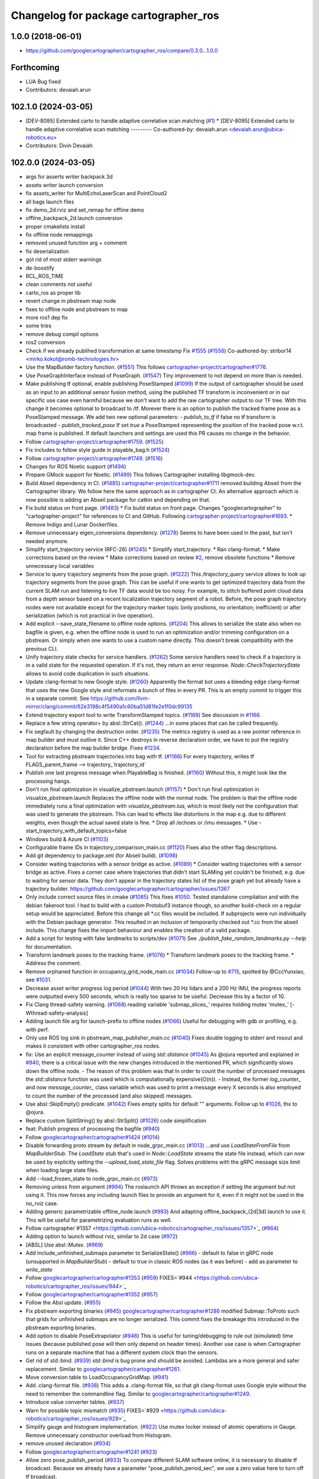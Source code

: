 ^^^^^^^^^^^^^^^^^^^^^^^^^^^^^^^^^^^^^^
Changelog for package cartographer_ros
^^^^^^^^^^^^^^^^^^^^^^^^^^^^^^^^^^^^^^

1.0.0 (2018-06-01)
----------------------
* https://github.com/googlecartographer/cartographer_ros/compare/0.3.0...1.0.0

Forthcoming
-----------
* LUA Bug fixed
* Contributors: devaiah.arun

102.1.0 (2024-03-05)
--------------------
* [DEV-8095] Extended carto to handle adaptive correlative scan matching (`#1 <https://github.com/ubica-robotics/cartographer_ros/issues/1>`_)
  * [DEV-8095] Extended carto to handle adaptive correlative scan matching
  ---------
  Co-authored-by: devaiah.arun <devaiah.arun@ubica-robotics.eu>
* Contributors: Divin Devaiah

102.0.0 (2024-03-05)
--------------------
* args for asserts writer backpack 3d
* assets writer launch conversion
* fix assets_writer for MultiEchoLaserScan and PointCloud2
* all bags launch files
* fix demo_2d.rviz and set_remap for offline demo
* offline_backpack_2d.launch conversion
* proper cmakelists install
* fix offline node remappings
* removed unused function arg + comment
* fix deserialization
* got rid of most stderr warnings
* de-boostify
* RCL_ROS_TIME
* clean comments not useful
* carto_ros as proper lib
* revert change in pbstream map node
* fixes to offline node and pbstream to map
* more ros1 dep fix
* some tries
* remove debug compil options
* ros2 conversion
* Check if we already publihed transformation at same timestamp Fix `#1555 <https://github.com/ubica-robotics/cartographer_ros/issues/1555>`_ (`#1556 <https://github.com/ubica-robotics/cartographer_ros/issues/1556>`_)
  Co-authored-by: stribor14 <mirko.kokot@romb-technologies.hr>
* Use the MapBuilder factory function. (`#1551 <https://github.com/ubica-robotics/cartographer_ros/issues/1551>`_)
  This follows `cartographer-project/cartographer#1776 <https://github.com/cartographer-project/cartographer/issues/1776>`_.
* Use PoseGraphInterface instead of PoseGraph. (`#1547 <https://github.com/ubica-robotics/cartographer_ros/issues/1547>`_)
  Tiny improvement to not depend on more than is needed.
* Make publishing tf optional, enable publishing PoseStamped (`#1099 <https://github.com/ubica-robotics/cartographer_ros/issues/1099>`_)
  If the output of cartographer should be used as an input to an additional sensor fusion method,
  using the published TF transform is inconvenient or in our specific use case even harmful
  because we don't want to add the raw cartographer output to our TF tree.
  With this change it becomes optional to broadcast to /tf.
  Morever there is an option to publish the tracked frame pose as a PoseStamped message.
  We add two new optional parameters:
  - `publish_to_tf` if false no tf transform is broadcasted
  -  `publish_tracked_pose` If set `true` a PoseStamped representing the position of the
  tracked pose w.r.t. map frame is published.
  If default launchers and settings are used this PR causes no change in the behavior.
* Follow `cartographer-project/cartographer#1759 <https://github.com/cartographer-project/cartographer/issues/1759>`_. (`#1525 <https://github.com/ubica-robotics/cartographer_ros/issues/1525>`_)
* Fix includes to follow style guide in playable_bag.h (`#1524 <https://github.com/ubica-robotics/cartographer_ros/issues/1524>`_)
* Follow `cartographer-project/cartographer#1749 <https://github.com/cartographer-project/cartographer/issues/1749>`_. (`#1516 <https://github.com/ubica-robotics/cartographer_ros/issues/1516>`_)
* Changes for ROS Noetic support (`#1494 <https://github.com/ubica-robotics/cartographer_ros/issues/1494>`_)
* Prepare GMock support for Noetic. (`#1499 <https://github.com/ubica-robotics/cartographer_ros/issues/1499>`_)
  This follows Cartographer installing libgmock-dev.
* Build Abseil dependency in CI. (`#1485 <https://github.com/ubica-robotics/cartographer_ros/issues/1485>`_)
  `cartographer-project/cartographer#1711 <https://github.com/cartographer-project/cartographer/issues/1711>`_ removed
  building Abseil from the Cartographer library.
  We follow here the same approach as in
  cartographer CI.
  An alternative approach which is now possible is
  adding an Abseil package for catkin and depending
  on that.
* Fix build status on front page. (`#1483 <https://github.com/ubica-robotics/cartographer_ros/issues/1483>`_)
  * Fix build status on front page.
  Changes "googlecartographer" to "cartographer-project"
  for references to CI and GitHub.
  Following `cartographer-project/cartographer#1693 <https://github.com/cartographer-project/cartographer/issues/1693>`_.
  * Remove Indigo and Lunar Dockerfiles.
* Remove unnecessary eigen_conversions dependency. (`#1278 <https://github.com/ubica-robotics/cartographer_ros/issues/1278>`_)
  Seems to have been used in the past, but isn't needed anymore.
* Simplify start_trajectory service (RFC-28) (`#1245 <https://github.com/ubica-robotics/cartographer_ros/issues/1245>`_)
  * Simplify start_trajectory.
  * Ran clang-format.
  * Make corrections based on the review
  * Make corrections based on review `#2 <https://github.com/ubica-robotics/cartographer_ros/issues/2>`_, remove obsolete functions
  * Remove unnecessary local variables
* Service to query trajectory segments from the pose graph. (`#1222 <https://github.com/ubica-robotics/cartographer_ros/issues/1222>`_)
  This `/trajectory_query` service allows to look up trajectory segments
  from the pose graph.
  This can be useful if one wants to get optimized trajectory data from
  the current SLAM run and listening to live TF data would be too noisy.
  For example, to stitch buffered point cloud data from a depth sensor
  based on a recent localization trajectory segment of a robot.
  Before, the pose graph trajectory nodes were not available except for
  the trajectory marker topic (only positions, no orientation; inefficient)
  or after serialization (which is not practical in live operation).
* Add explicit --save_state_filename to offline node options. (`#1204 <https://github.com/ubica-robotics/cartographer_ros/issues/1204>`_)
  This allows to serialize the state also when no bagfile is given, e.g.
  when the offline node is used to run an optimization and/or trimming
  configuration on a pbstream. Or simply when one wants to use a custom
  name directly. This doesn't break compatibility with the previous CLI.
* Unify trajectory state checks for service handlers. (`#1262 <https://github.com/ubica-robotics/cartographer_ros/issues/1262>`_)
  Some service handlers need to check if a trajectory is in a valid
  state for the requested operation. If it's not, they return an error
  response.
  `Node::CheckTrajectoryState` allows to avoid code duplication in such
  situations.
* Update clang-format to new Google style. (`#1260 <https://github.com/ubica-robotics/cartographer_ros/issues/1260>`_)
  Apparently the format bot uses a bleeding edge clang-format that uses
  the new Google style and reformats a bunch of files in every PR. This is
  an empty commit to trigger this in a separate commit.
  See https://github.com/llvm-mirror/clang/commit/62e3198c4f5490a1c60ba51d81fe2e1f0dc99135
* Extend trajectory export tool to write TransformStamped topics. (`#1169 <https://github.com/ubica-robotics/cartographer_ros/issues/1169>`_)
  See discussion in `#1166 <https://github.com/ubica-robotics/cartographer_ros/issues/1166>`_.
* Replace a few string operator+ by absl::StrCat(). (`#1244 <https://github.com/ubica-robotics/cartographer_ros/issues/1244>`_)
  ...in some places that can be called frequently.
* Fix segfault by changing the destruction order. (`#1235 <https://github.com/ubica-robotics/cartographer_ros/issues/1235>`_)
  The metrics registry is used as a raw pointer reference in map builder
  and must outlive it.
  Since C++ destroys in reverse declaration order, we have to put the
  registry declaration before the map builder bridge.
  Fixes `#1234 <https://github.com/ubica-robotics/cartographer_ros/issues/1234>`_.
* Tool for extracting pbstream trajectories into bag with tf. (`#1166 <https://github.com/ubica-robotics/cartographer_ros/issues/1166>`_)
  For every trajectory, writes tf
  FLAGS_parent_frame --> trajectory\_`trajectory_id`
* Publish one last progress message when PlayableBag is finished. (`#1160 <https://github.com/ubica-robotics/cartographer_ros/issues/1160>`_)
  Without this, it might look like the processing hangs.
* Don't run final optimization in visualize_pbstream.launch (`#1157 <https://github.com/ubica-robotics/cartographer_ros/issues/1157>`_)
  * Don't run final optimization in visualize_pbstream.launch
  Replaces the offline node with the normal node.
  The problem is that the offline node immediately runs a final
  optimization with `visualize_pbstream.lua`, which is most likely not the
  configuration that was used to generate the pbstream. This can lead to
  effects like distortions in the map e.g. due to different weights, even
  though the actual saved state is fine.
  * Drop all /echoes or /imu messages.
  * Use -start_trajectory_with_default_topics=false
* Windows build & Azure CI (`#1103 <https://github.com/ubica-robotics/cartographer_ros/issues/1103>`_)
* Configurable frame IDs in trajectory_comparison_main.cc (`#1120 <https://github.com/ubica-robotics/cartographer_ros/issues/1120>`_)
  Fixes also the other flag descriptions.
* Add git dependency to package.xml (for Abseil build). (`#1098 <https://github.com/ubica-robotics/cartographer_ros/issues/1098>`_)
* Consider waiting trajectories with a sensor bridge as active. (`#1089 <https://github.com/ubica-robotics/cartographer_ros/issues/1089>`_)
  * Consider waiting trajectories with a sensor bridge as active.
  Fixes a corner case where trajectories that didn't start SLAMing yet
  couldn't be finished, e.g. due to waiting for sensor data. They don't
  appear in the trajectory states list of the pose graph yet but already
  have a trajectory builder.
  https://github.com/googlecartographer/cartographer/issues/1367
* Only include correct source files in cmake (`#1085 <https://github.com/ubica-robotics/cartographer_ros/issues/1085>`_)
  This fixes `#1050 <https://github.com/ubica-robotics/cartographer_ros/issues/1050>`_. Tested standalone compilation and with the debian fakeroot tool. I had to build with a custom Protobuf3 instance though, so another build-check on a regular setup would be appreciated.
  Before this change all *.cc files would be included. If subprojects
  were run individually with the Debian package generator. This resulted in an
  inclusion of temporarily checked out *.cc from the abseil include. This
  change fixes the import behaviour and enables the creation of a valid
  package.
* Add a script for testing with fake landmarks to scripts/dev (`#1071 <https://github.com/ubica-robotics/cartographer_ros/issues/1071>`_)
  See `./publish_fake_random_landmarks.py --help` for documentation.
* Transform landmark poses to the tracking frame. (`#1076 <https://github.com/ubica-robotics/cartographer_ros/issues/1076>`_)
  * Transform landmark poses to the tracking frame.
  * Address the comment.
* Remove orphaned function in occupancy_grid_node_main.cc (`#1034 <https://github.com/ubica-robotics/cartographer_ros/issues/1034>`_)
  Follow-up to `#715 <https://github.com/ubica-robotics/cartographer_ros/issues/715>`_, spotted by @CccYunxiao, see `#1031 <https://github.com/ubica-robotics/cartographer_ros/issues/1031>`_.
* Decrease asset writer progress log period (`#1044 <https://github.com/ubica-robotics/cartographer_ros/issues/1044>`_)
  With two 20 Hz lidars and a 200 Hz IMU, the progress reports were outputted every 500 seconds, which is really too sparse to be useful. Decrease this by a factor of 10.
* Fix Clang thread-safety warning. (`#1068 <https://github.com/ubica-robotics/cartographer_ros/issues/1068>`_)
  reading variable 'submap_slices\_' requires holding mutex 'mutex\_' [-Wthread-safety-analysis]
* Adding launch file arg for launch-prefix to offline nodes (`#1066 <https://github.com/ubica-robotics/cartographer_ros/issues/1066>`_)
  Useful for debugging with gdb or profiling, e.g. with perf.
* Only use ROS log sink in pbstream_map_publisher_main.cc (`#1040 <https://github.com/ubica-robotics/cartographer_ros/issues/1040>`_)
  Fixes double logging to stderr and rosout and makes it consistent with other
  cartographer_ros nodes.
* fix: Use an explicit message_counter instead of using `std::distance` (`#1045 <https://github.com/ubica-robotics/cartographer_ros/issues/1045>`_)
  As @ojura reported and explained in `#940 <https://github.com/ubica-robotics/cartographer_ros/issues/940>`_, there is a critical issue with the new changes introduced in the mentioned PR, which significantly slows down the offline node.
  - The reason of this problem was that In order to count the number of processed messages the `std::distance` function was used which is computationally expensive(O(n)).
  - Instead, the former `log_counter\_` and now `message_counter\_` class variable which was used to print a message every X seconds is also employed to count the number of the processed (and also skipped) messages.
* Use absl::SkipEmpty() predicate. (`#1042 <https://github.com/ubica-robotics/cartographer_ros/issues/1042>`_)
  Fixes empty splits for default "" arguments. Follow up to `#1026 <https://github.com/ubica-robotics/cartographer_ros/issues/1026>`_, thx to @ojura.
* Replace custom SplitString() by absl::StrSplit() (`#1026 <https://github.com/ubica-robotics/cartographer_ros/issues/1026>`_)
  code simplification
* feat: Publish progress of processing the bagfile (`#940 <https://github.com/ubica-robotics/cartographer_ros/issues/940>`_)
* Follow `googlecartographer/cartographer#1424 <https://github.com/googlecartographer/cartographer/issues/1424>`_ (`#1014 <https://github.com/ubica-robotics/cartographer_ros/issues/1014>`_)
* Disable forwarding proto stream by default in node_grpc_main.cc (`#1013 <https://github.com/ubica-robotics/cartographer_ros/issues/1013>`_)
  ...and use `LoadStateFromFile` from `MapBuilderStub`. The `LoadState` stub
  that's used in `Node::LoadState` streams the state file instead, which can now
  be used by explicitly setting the `--upload_load_state_file` flag.
  Solves problems with the gRPC message size limit when loading large state files.
* Add --load_frozen_state to node_grpc_main.cc (`#973 <https://github.com/ubica-robotics/cartographer_ros/issues/973>`_)
* Removing unless from argument (`#994 <https://github.com/ubica-robotics/cartographer_ros/issues/994>`_)
  The roslaunch API throws an exception if setting the argument but not using it.
  This now forces any including launch files to provide an argument for it, even if it might not be used in the `no_rviz` case.
* Adding generic parametrizable offline_node.launch (`#983 <https://github.com/ubica-robotics/cartographer_ros/issues/983>`_)
  And adapting offline_backpack\_(2d|3d).launch to use it.
  This will be useful for parametrizing evaluation runs as well.
* Follow cartographer`#1357 <https://github.com/ubica-robotics/cartographer_ros/issues/1357>`_ (`#964 <https://github.com/ubica-robotics/cartographer_ros/issues/964>`_)
* Adding option to launch without rviz, similar to 2d case (`#972 <https://github.com/ubica-robotics/cartographer_ros/issues/972>`_)
* [ABSL] Use absl::Mutex. (`#969 <https://github.com/ubica-robotics/cartographer_ros/issues/969>`_)
* Add include_unfinished_submaps parameter to SerializeState() (`#966 <https://github.com/ubica-robotics/cartographer_ros/issues/966>`_)
  - default to false in gRPC node (unsupported in `MapBuilderStub`)
  - default to true in classic ROS nodes (as it was before)
  - add as parameter to `write_state`
* Follow `googlecartographer/cartographer#1353 <https://github.com/googlecartographer/cartographer/issues/1353>`_ (`#959 <https://github.com/ubica-robotics/cartographer_ros/issues/959>`_)
  FIXES=`#944 <https://github.com/ubica-robotics/cartographer_ros/issues/944>`_
* Follow `googlecartographer/cartographer#1352 <https://github.com/googlecartographer/cartographer/issues/1352>`_ (`#957 <https://github.com/ubica-robotics/cartographer_ros/issues/957>`_)
* Follow the Absl update. (`#955 <https://github.com/ubica-robotics/cartographer_ros/issues/955>`_)
* Fix pbstream exporting binaries (`#945 <https://github.com/ubica-robotics/cartographer_ros/issues/945>`_)
  `googlecartographer/cartographer#1286 <https://github.com/googlecartographer/cartographer/issues/1286>`_ modified Submap::ToProto such that grids for unfinished submaps are no longer serialized. This commit fixes the breakage this introduced in the pbstream exporting binaries.
* Add option to disable PoseExtrapolator (`#946 <https://github.com/ubica-robotics/cartographer_ros/issues/946>`_)
  This is useful for tuning/debugging to rule out (simulated) time issues
  (because published pose will then only depend on header times).
  Another use case is when Cartographer runs on a separate machine
  that has a different system clock than the sensors.
* Get rid of std::bind. (`#939 <https://github.com/ubica-robotics/cartographer_ros/issues/939>`_)
  `std::bind` is bug prone and should be avoided.
  Lambdas are a more general and safer replacement.
  Similar to `googlecartographer/cartographer#1261 <https://github.com/googlecartographer/cartographer/issues/1261>`_.
* Move conversion table to LoadOccupancyGridMap. (`#941 <https://github.com/ubica-robotics/cartographer_ros/issues/941>`_)
* Add .clang-format file. (`#938 <https://github.com/ubica-robotics/cartographer_ros/issues/938>`_)
  This adds a .clang-format file, so that git clang-format uses
  Google style without the need to remember the commandline flag.
  Similar to `googlecartographer/cartographer#1249 <https://github.com/googlecartographer/cartographer/issues/1249>`_.
* Introduce value converter tables. (`#937 <https://github.com/ubica-robotics/cartographer_ros/issues/937>`_)
* Warn for possible topic mismatch (`#935 <https://github.com/ubica-robotics/cartographer_ros/issues/935>`_)
  FIXES=`#929 <https://github.com/ubica-robotics/cartographer_ros/issues/929>`_
* Simplify gauge and histogram implementation. (`#922 <https://github.com/ubica-robotics/cartographer_ros/issues/922>`_)
  Use mutex locker instead of atomic operations in Gauge.
  Remove unnecessary constructor overload from Histogram.
* remove unused declaration (`#934 <https://github.com/ubica-robotics/cartographer_ros/issues/934>`_)
* Follow `googlecartographer/cartographer#1241 <https://github.com/googlecartographer/cartographer/issues/1241>`_ (`#923 <https://github.com/ubica-robotics/cartographer_ros/issues/923>`_)
* Allow zero pose_publish_period (`#933 <https://github.com/ubica-robotics/cartographer_ros/issues/933>`_)
  To compare different SLAM software online, it is necessary to
  disable tf broadcast.
  Because we already have a parameter "pose_publish_period_sec",
  we use a zero value here to turn off tf broadcast.
* Use 'landmarks' instead of 'landmark'. (`#931 <https://github.com/ubica-robotics/cartographer_ros/issues/931>`_)
* Fix bug in FinishTrajectory logic (`#926 <https://github.com/ubica-robotics/cartographer_ros/issues/926>`_)
  This PR adds additional bookkeeping for trajectories that we scheduled for
  finishing.
  In Node::RunFinalOptimization(...), we were calling FinishTrajectory for
  every active trajectory (state == ACTIVE). Since the state only gets updated
  once the corresponding worker for the FinishTrajectory task is
  scheduled, we were potentially calling FinishTrajectory twice for a
  single trajectory id.
  Reproducible on master e.g. with
  ```
  roslaunch cartographer_ros offline_backpack_2d.launch bag_filenames:=b2-2016-02-02-14-01-56.bag no_rviz:=true
  ```
* Update msg_conversion.cc (`#925 <https://github.com/ubica-robotics/cartographer_ros/issues/925>`_)
* Register internal metrics and provide a public interface. (`#917 <https://github.com/ubica-robotics/cartographer_ros/issues/917>`_)
  [RFC 24](https://github.com/googlecartographer/rfcs/blob/master/text/0024-monitoring-ros.md)
  Public API:
  - adds `cartographer_ros::metrics::FamilyFactory`
  - compatible with `::cartographer::metrics::RegisterAllMetrics`
  Public RPC interface:
  - adds the ROS service `/read_metrics`
  - response contains the latest values of all available metric families
* Use new pure localization trimmer options. (`#918 <https://github.com/ubica-robotics/cartographer_ros/issues/918>`_)
* Add internal metric families. (`#914 <https://github.com/ubica-robotics/cartographer_ros/issues/914>`_)
  - minimal counter, gauge and histogram implementations
  - metric family interfaces as defined in libcartographer
  - serializable to ROS messages
  RFC: https://github.com/googlecartographer/rfcs/pull/26
* Allow to ignore (un-)frozen submaps in the occupancy grid node. (`#899 <https://github.com/ubica-robotics/cartographer_ros/issues/899>`_)
* Discard proto data in pbstream_map_publisher via RAII. (`#912 <https://github.com/ubica-robotics/cartographer_ros/issues/912>`_)
  We don't need it after the occupancy grid is drawn.
  Reduces the memory consumption especially for large maps.
* Use PoseGraphInterface::TrajectoryState from libcartographer (`#910 <https://github.com/ubica-robotics/cartographer_ros/issues/910>`_)
  https://github.com/googlecartographer/rfcs/pull/35
  - makes use of the trajectory state in `map_builder` and `node`
  - adds a service to query the trajectory states
  - follow-up to https://github.com/googlecartographer/cartographer/pull/1214
  that takes the deleted state into account in the `/finish_trajectory` service
  (could crash otherwise)
* Improve internal naming of local SLAM data. (`#908 <https://github.com/ubica-robotics/cartographer_ros/issues/908>`_)
  Prevents confusion with TrajectoryState and GetTrajectoryStates()
  of the pose graph interface. The affected data is only local.
* Revert timers other than PublishTrajectoryStates back to being WallTimers. (`#898 <https://github.com/ubica-robotics/cartographer_ros/issues/898>`_)
* Ensure we validate what we CHECK(...) (`#897 <https://github.com/ubica-robotics/cartographer_ros/issues/897>`_)
  In cartographer we check for strict ordering, i.e. do not allow
  subsequent timestamps to be exactly equal. This fixes the rosbag validation tool
  to do the same.
* Use timing channel from PointCloud2, if available.  (`#896 <https://github.com/ubica-robotics/cartographer_ros/issues/896>`_)
* Fix memory leak in simulations by removing wall timers. (`#891 <https://github.com/ubica-robotics/cartographer_ros/issues/891>`_)
  Fixes the problem of ever-growing memory after `rosbag play --clock` finishes,
  as discussed in https://github.com/googlecartographer/cartographer/issues/1182
  The wall timers caused the timer callback that publishes TF data to be called
  even if no simulated `/clock` was published anymore.
  As the TF buffer cache time of the TF listener seems to be based on
  the ROS time instead of wall clock, it could grow out of bounds.
  Now, `ros::Timer` plays nicely with both normal (wall) and simulated time and
  no callbacks are executed if `/clock` stops in simulation.
* set required version of dependencies (`#892 <https://github.com/ubica-robotics/cartographer_ros/issues/892>`_)
* remove architecture specific definitions exported by PCL (`#893 <https://github.com/ubica-robotics/cartographer_ros/issues/893>`_)
  * remove architecture specific definitions exported by PCL
  This is an issue on PCL 1.8.X causing SIGILL, Illegal instruction crashes: https://github.com/ros-gbp/cartographer_ros-release/issues/10
  Should be fixed in future PCL version with https://github.com/PointCloudLibrary/pcl/pull/2100
* Release 1.0. (`#889 <https://github.com/ubica-robotics/cartographer_ros/issues/889>`_)
* Add maintainers and authors to package.xml (`#886 <https://github.com/ubica-robotics/cartographer_ros/issues/886>`_)
* Follow `googlecartographer/cartographer#1174 <https://github.com/googlecartographer/cartographer/issues/1174>`_ (`#883 <https://github.com/ubica-robotics/cartographer_ros/issues/883>`_)
  Update all users to the new serialization format [RFC 0021](https://github.com/googlecartographer/rfcs/blob/master/text/0021-serialization-format.md)
  See also corresponding change in cartographer: `googlecartographer/cartographer#1174 <https://github.com/googlecartographer/cartographer/issues/1174>`_
* Follow `googlecartographer/cartographer#1172 <https://github.com/googlecartographer/cartographer/issues/1172>`_ (`#881 <https://github.com/ubica-robotics/cartographer_ros/issues/881>`_)
* Sanitize node memory consumption with a smaller TF buffer size. (`#879 <https://github.com/ubica-robotics/cartographer_ros/issues/879>`_)
  Fixes an (almost) unbounded growth of the TF buffer.
  See the heap profile logs in the PR for more information.
* Follow `googlecartographer/cartographer#1164 <https://github.com/googlecartographer/cartographer/issues/1164>`_ (`#877 <https://github.com/ubica-robotics/cartographer_ros/issues/877>`_)
* Assets writer (ROS map) urdf typo fix (`#875 <https://github.com/ubica-robotics/cartographer_ros/issues/875>`_)
  The ROS map assets writer launch file can now find the default urdf file when no argument is provided.
* Fix the 'load_frozen_state' flag in visualize_pbstream.launch. (`#863 <https://github.com/ubica-robotics/cartographer_ros/issues/863>`_)
* Follow `googlecartographer/cartographer#1143 <https://github.com/googlecartographer/cartographer/issues/1143>`_ (`#859 <https://github.com/ubica-robotics/cartographer_ros/issues/859>`_)
* Adapt to new mapping proto location of cartographer (`#860 <https://github.com/ubica-robotics/cartographer_ros/issues/860>`_)
* Use immediately invoked lambda for tracking_to_local. (`#848 <https://github.com/ubica-robotics/cartographer_ros/issues/848>`_)
  Restores const-correctness that we dropped when introducing the
  `publish_frame_projected_to_2d` param without using a ternary operator.
* Add cartographer_dev_rosbag_publisher (`#854 <https://github.com/ubica-robotics/cartographer_ros/issues/854>`_)
  This adds a tool to publish a bag file without publishing a simulated clock, modifying header timestamps.
* Follow up on https://github.com/googlecartographer/cartographer/pull/1108 (`#838 <https://github.com/ubica-robotics/cartographer_ros/issues/838>`_)
* Add a launch and configuration file for writing a ROS map (`#577 <https://github.com/ubica-robotics/cartographer_ros/issues/577>`_) (`#721 <https://github.com/ubica-robotics/cartographer_ros/issues/721>`_)
  ( Trying again, accidentally deleted source branch for previous PR )
  Related issue: `#577 <https://github.com/ubica-robotics/cartographer_ros/issues/577>`_
  The min/max range default to the same as the backback_2d examples; same thing for the URDF file.
  However, the name of both the config file and the launch file are kept generic.
* Internal cleanup. (`#821 <https://github.com/ubica-robotics/cartographer_ros/issues/821>`_)
  Fix lint error.
* Registration of external points processors in AssetsWriter (`#830 <https://github.com/ubica-robotics/cartographer_ros/issues/830>`_)
  Added RegisterPointsProcessor method to AssetsWriter class. This allows to register new points processors to the pipeline builder.
  As the new points processors may write files to the disk, the CreateFileWriterFactory method is exposed.
* Extract assets writer class from static method (`#827 <https://github.com/ubica-robotics/cartographer_ros/issues/827>`_)
  Extracted class Assets_Writer from RunAssetsWriterPipeline.
  The idea is to increase the re-usability and flexibility of the assets_writer: In next PR, the assets_writer will allow registering external points_processers to the points processing pipeline. This requires having a class instead of a static method to allow for different states.
* Enable rendering of submaps without a grid (`#829 <https://github.com/ubica-robotics/cartographer_ros/issues/829>`_)
  - related to https://github.com/googlecartographer/cartographer_ros/issues/819
* Assets writer refactoring (`#814 <https://github.com/ubica-robotics/cartographer_ros/issues/814>`_)
  The assets writing method was split into several calls to sub-routines.
  RunAssetsWriterPipeline now calls sub-routines creating objects from files and then runs the pipeline using the created objects. This should increase readability of the method.
* Correct localization_3d.launch (`#824 <https://github.com/ubica-robotics/cartographer_ros/issues/824>`_)
  Also, be consistent with 2D and with documentation.
  ISSUE=https://github.com/googlecartographer/cartographer/issues/1056
* Internal cleanup. (`#818 <https://github.com/ubica-robotics/cartographer_ros/issues/818>`_)
  Move the self header file after system header.
* Take frozen state into account when finishing trajectories. (`#811 <https://github.com/ubica-robotics/cartographer_ros/issues/811>`_)
  Until now, the error response of an /finish_trajectory request for a
  frozen trajectory was 'Trajectory ... is not created yet.'.
  This is a lie. The new response is more accurate because the trajectory
  __is_\_ created, but it just can't be finished because it's frozen.
* Fix race-condition when attempting to fetch trimmed submaps. (`#812 <https://github.com/ubica-robotics/cartographer_ros/issues/812>`_)
  A simple solution for a slightly more complex scenario:
  - a pure localization trajectory `X` gets finished & trimmed in the main node
  - at the same time, the occupancy_grid_node handles an outdated SubmapList
  message in which a submap ID `id` of trajectory `X` is still present
  - the call to FetchSubmapTextures(`id`, ...) leads to a crash
  With this fix, the trimmed submap IDs are just ignored until the next
  iteration (in which the occupancy grid node removes the trimmed IDs).
* moved run method of assets writer main to separate files (`#807 <https://github.com/ubica-robotics/cartographer_ros/issues/807>`_)
  Moved the run method of the assets_writer_main to the separate assets_writer files.
  Will extract asset_writer class in the future to keep the main file small and allow re-usability and more flexibility of the asset_writer.
* Check service status code in start_trajectory_main.cc (`#808 <https://github.com/ubica-robotics/cartographer_ros/issues/808>`_)
  Small patch to distinguish between communication and
  runtime errors when calling the ROS service (as introduced by RFC 13).
* Check overlapping range data correctly (`#804 <https://github.com/ubica-robotics/cartographer_ros/issues/804>`_)
  FIXES=`#771 <https://github.com/ubica-robotics/cartographer_ros/issues/771>`_
* Fix sequential subdivisions (`#806 <https://github.com/ubica-robotics/cartographer_ros/issues/806>`_)
  FIXES=https://github.com/googlecartographer/cartographer/issues/1026
* Tool for comparing pure localization to offline optimization (`#803 <https://github.com/ubica-robotics/cartographer_ros/issues/803>`_)
  Adds a tool to measure the difference between a trajectory from a pbstream and one given by tf messages in a bag file, and a script to evaluate real-time pure localization poses compared to a globally optimized mapping poses.
* Show constraints in rviz (`#789 <https://github.com/ubica-robotics/cartographer_ros/issues/789>`_)
* Launch script to visualize pbstream in rviz (`#788 <https://github.com/ubica-robotics/cartographer_ros/issues/788>`_)
* Add constraint-dependent trajectory visualization. (`#756 <https://github.com/ubica-robotics/cartographer_ros/issues/756>`_)
* Avoid failed CHECK when running offline node with no bags. (`#777 <https://github.com/ubica-robotics/cartographer_ros/issues/777>`_)
  Bug introduced in `#680 <https://github.com/ubica-robotics/cartographer_ros/issues/680>`_.
* Ignore empty laser scan message. (`#767 <https://github.com/ubica-robotics/cartographer_ros/issues/767>`_)
  FIXES=`#766 <https://github.com/ubica-robotics/cartographer_ros/issues/766>`_
* Minor optimizations of cases with no subscribers (`#755 <https://github.com/ubica-robotics/cartographer_ros/issues/755>`_)
* Add time skip option for offline node (`#680 <https://github.com/ubica-robotics/cartographer_ros/issues/680>`_)
  Introduces a "skip" option which skips first _t\_ seconds.
* Follow https://github.com/googlecartographer/cartographer/pull/958. (`#754 <https://github.com/ubica-robotics/cartographer_ros/issues/754>`_)
* Follow https://github.com/googlecartographer/cartographer/pull/955. (`#751 <https://github.com/ubica-robotics/cartographer_ros/issues/751>`_)
* Pass ROS landmark topic to the cartographer. (`#746 <https://github.com/ubica-robotics/cartographer_ros/issues/746>`_)
  [Landmark RFC](https://github.com/googlecartographer/rfcs/blob/master/text/0011-landmarks.md)
* Follow PR [`#950 <https://github.com/ubica-robotics/cartographer_ros/issues/950>`_](https://github.com/googlecartographer/cartographer/pull/950). (`#750 <https://github.com/ubica-robotics/cartographer_ros/issues/750>`_)
  [Internal hdrs RFC](https://github.com/googlecartographer/rfcs/blob/master/text/0003-internal-headers.md)
* Fix pbstream_map_publisher (follow `#712 <https://github.com/ubica-robotics/cartographer_ros/issues/712>`_) (`#745 <https://github.com/ubica-robotics/cartographer_ros/issues/745>`_)
  Applies the proto deserialization changes that
  were introduced in PR `#712 <https://github.com/ubica-robotics/cartographer_ros/issues/712>`_.
* s/LoadMap/LoadState in node_grpc_main.cc (`#744 <https://github.com/ubica-robotics/cartographer_ros/issues/744>`_)
* Offline multi-trajectory: use topic names without 'bag_n\_' prefix by default (`#707 <https://github.com/ubica-robotics/cartographer_ros/issues/707>`_)
  This fixes offline_backpack\_*.launch for multiple bags.
* Use CreateOccupancyGridMsg() in occupancy_grid_node_main.cc (`#715 <https://github.com/ubica-robotics/cartographer_ros/issues/715>`_)
  Follow-up of PR `#711 <https://github.com/ubica-robotics/cartographer_ros/issues/711>`_.
* Unfrozen trajectories (`#710 <https://github.com/ubica-robotics/cartographer_ros/issues/710>`_)
  Unfrozen trajectories
* Fix the path to mapping\_*d includes. (`#736 <https://github.com/ubica-robotics/cartographer_ros/issues/736>`_)
  [Code structure RFC](https://github.com/googlecartographer/rfcs/blob/master/text/0016-code-structure.md)
* Validate tool checks per-point time stamps. (`#737 <https://github.com/ubica-robotics/cartographer_ros/issues/737>`_)
  Checks for per-point timing issues in a bag file.
  Feature is tracked in `#529 <https://github.com/ubica-robotics/cartographer_ros/issues/529>`_.
* Add option to publish a pure 2D pose. (`#683 <https://github.com/ubica-robotics/cartographer_ros/issues/683>`_)
  If the new `publish_frame_projected_to_2d` option is set to true,
  the published pose will be restricted to a pure 2D pose
  (no roll, pitch, or z-offset).
  This prevents potentially unwanted out-of-plane poses in 2D mode
  that can occur due to the pose extrapolation step (e.g. if the pose
  shall be published as a 'base-footprint'-like frame).
* Follow  `googlecartographer/cartographer#922 <https://github.com/googlecartographer/cartographer/issues/922>`_ (`#734 <https://github.com/ubica-robotics/cartographer_ros/issues/734>`_)
  * Follow  `googlecartographer/cartographer#927 <https://github.com/googlecartographer/cartographer/issues/927>`_
* Avoid auto for Eigen expressiongs. (`#719 <https://github.com/ubica-robotics/cartographer_ros/issues/719>`_)
  While harmless in most cases, auto can delay evaluation
  of expressions in unexpected ways.
  So it is better to avoid auto for Eigen expressions.
  https://eigen.tuxfamily.org/dox/TopicPitfalls.html
* RViz settings for landmarks. (`#717 <https://github.com/ubica-robotics/cartographer_ros/issues/717>`_)
  [RFC=0011](https://github.com/googlecartographer/rfcs/blob/master/text/0011-landmarks.md)
* Publish Landmark markers for RViz. (`#713 <https://github.com/ubica-robotics/cartographer_ros/issues/713>`_)
  [RFC=0011](https://github.com/googlecartographer/rfcs/blob/master/text/0011-landmarks.md)
* Add pbstream_map_publisher_main.cc (`#711 <https://github.com/ubica-robotics/cartographer_ros/issues/711>`_)
  Implements [RFC 06](https://github.com/googlecartographer/rfcs/blob/master/text/0006-serve-ros-map-from-pbstream.md)
* Follow `googlecartographer/cartographer#859 <https://github.com/googlecartographer/cartographer/issues/859>`_ (`#712 <https://github.com/ubica-robotics/cartographer_ros/issues/712>`_)
* Refactor ROS service responses. (`#708 <https://github.com/ubica-robotics/cartographer_ros/issues/708>`_)
  Provide a descriptive StatusResponse msg field consisting of
  an gRPC-like StatusCode and message string to the service caller.
  Implements [RFC 13](https://github.com/googlecartographer/rfcs/blob/master/text/0013-improve-ros-service-responses.md).
* Offline node: better support for sequential bags. (`#694 <https://github.com/ubica-robotics/cartographer_ros/issues/694>`_)
  Allow same topics to be used in different bags (a previously supported use case).
  Remove unused variable `current_bag_sensor_topics`.
  Touch up flag descriptions.
  Fixes `#693 <https://github.com/ubica-robotics/cartographer_ros/issues/693>`_.
  pair=@gaschler
* Follow `googlecartographer/cartographer#839 <https://github.com/googlecartographer/cartographer/issues/839>`_ (`#686 <https://github.com/ubica-robotics/cartographer_ros/issues/686>`_)
  Follow change `googlecartographer/cartographer#839 <https://github.com/googlecartographer/cartographer/issues/839>`_ from string to struct SensorId.
  Compute expected sensor ids for multiple trajectories.
  Remove command argument input for sensor ids.
  Make some methods const.
  Clean up.
* Do not forget to finish trajectory if last message is not from a sensor topic (`#681 <https://github.com/ubica-robotics/cartographer_ros/issues/681>`_)
  Bug introduced in `#636 <https://github.com/ubica-robotics/cartographer_ros/issues/636>`_.
* Fix segfault in rosbag_validate (`#685 <https://github.com/ubica-robotics/cartographer_ros/issues/685>`_)
* Add a launch file for 2d localization demo with gRPC. (`#682 <https://github.com/ubica-robotics/cartographer_ros/issues/682>`_)
* Simultaneous offline multi trajectories (`#636 <https://github.com/ubica-robotics/cartographer_ros/issues/636>`_)
  RFC=[0009](https://github.com/googlecartographer/rfcs/pull/4)
* Constraints visualization: Separate inter constraints between separate trajectories (`#634 <https://github.com/ubica-robotics/cartographer_ros/issues/634>`_)
* Fix gflags include in offline nodes (`#677 <https://github.com/ubica-robotics/cartographer_ros/issues/677>`_)
  FIX=`#676 <https://github.com/ubica-robotics/cartographer_ros/issues/676>`_
* Fix gflags include in offline_node.cc (`#676 <https://github.com/ubica-robotics/cartographer_ros/issues/676>`_)
  FIX=`#676 <https://github.com/ubica-robotics/cartographer_ros/issues/676>`_
* Deduplicate loading options for offline node (`#664 <https://github.com/ubica-robotics/cartographer_ros/issues/664>`_)
  This is preparation for `#636 <https://github.com/ubica-robotics/cartographer_ros/issues/636>`_.
  I noticed that there is duplicated code for loading options for the offline and GRPC offline node because they are needed while constructing the map builder for the non-GRPC offline node (and that step is the only difference between the offline node and the GRPC offline node).
  I got around this by passing a map builder factory to `RunOfflineNode` instead, so we can deduplicate the code for loading options by doing it inside `RunOfflineNode`.
* Adding NavSatFix to trajectory builder. (`#666 <https://github.com/ubica-robotics/cartographer_ros/issues/666>`_)
  GPS message is converted first to ECEF, and then to a local frame. The first GPS message defines the local frame.
  PAIR=wohe
  [RFC=0007](https://github.com/googlecartographer/rfcs/blob/master/text/0007-nav-sat-support.md)
* Transform from ECEF to a local frame where z points up. (`#662 <https://github.com/ubica-robotics/cartographer_ros/issues/662>`_)
  For a given latitude and longitude, return a transformation that takes a point in ECEF coordinates to
  a local frame, where the z axis points up.
  PAIR=wohe
  [RFC=0007](https://github.com/googlecartographer/rfcs/blob/master/text/0007-nav-sat-support.md)
* Wiring for sensor_msgs::NavSatFix (`#659 <https://github.com/ubica-robotics/cartographer_ros/issues/659>`_)
  PAIR=wohe
  [RFC=0007](https://github.com/googlecartographer/rfcs/blob/master/text/0007-nav-sat-support.md)
* Adding conversion from WGS84 to ECEF. (`#660 <https://github.com/ubica-robotics/cartographer_ros/issues/660>`_)
  This converts from latitude, longitude, altitude
  to a cartesian coordinate frame.
  [RFC=0007](https://github.com/googlecartographer/rfcs/blob/master/text/0007-nav-sat-support.md)
* Follow `googlecartographer/cartographer#801 <https://github.com/googlecartographer/cartographer/issues/801>`_ (`#657 <https://github.com/ubica-robotics/cartographer_ros/issues/657>`_)
* Add rviz and simtime to gRPC launch file. (`#658 <https://github.com/ubica-robotics/cartographer_ros/issues/658>`_)
* Fix bug in MapBuilderBridge::GetTrajectoryStates() (`#652 <https://github.com/ubica-robotics/cartographer_ros/issues/652>`_)
* Use GetTrajectoryNodePoses and GetAllSubmapPoses in GetConstraintList (`#651 <https://github.com/ubica-robotics/cartographer_ros/issues/651>`_)
* Make MapBuilderBridge use GetAllTrajectoryNodePoses() (`#649 <https://github.com/ubica-robotics/cartographer_ros/issues/649>`_)
* Make MapBuilderBridge::GetSubmapList() use GetAllSubmapPoses() (`#647 <https://github.com/ubica-robotics/cartographer_ros/issues/647>`_)
* Implement offline gRPC bridge. (`#645 <https://github.com/ubica-robotics/cartographer_ros/issues/645>`_)
* Fix path for gRPC server shell script in CMakeLists.txt (`#644 <https://github.com/ubica-robotics/cartographer_ros/issues/644>`_)
* Refactor offline_node_main.cc to prepare for offline bridge. (`#643 <https://github.com/ubica-robotics/cartographer_ros/issues/643>`_)
  [RFC=0002](https://github.com/googlecartographer/rfcs/blob/master/text/0002-cloud-based-mapping-1.md)
* Follow `googlecartographer/cartographer#782 <https://github.com/googlecartographer/cartographer/issues/782>`_ (`#633 <https://github.com/ubica-robotics/cartographer_ros/issues/633>`_)
  Towards [RFC06](https://github.com/googlecartographer/rfcs/blob/master/text/0006-serve-ros-map-from-pbstream.md).
  Migrates
  * `FillSubmapSlice` from `pbstream_to_rosmap_main.cc`
  * `SubmapTexture` logics from cartographer_ros
* Launch grpc client and server (`#641 <https://github.com/ubica-robotics/cartographer_ros/issues/641>`_)
  Adds a launch file to test the entire grpc bridge.
  Here is an example to run:
  ```
  catkin_make_isolated --use-ninja -DBUILD_GRPC=True
  source devel_isolated/setup.bash
  roslaunch cartographer_ros grpc_demo_backpack_2d.launch bag_filename:=${HOME}/Downloads/cartographer_paper_deutsches_museum.bag
  ```
  The bash script is a work-around to run an executable outside of the catkin packages.
* Implement cartographer_grpc_node. (`#632 <https://github.com/ubica-robotics/cartographer_ros/issues/632>`_)
* Add BUILD_GRPC CMake flag and ROS-gRPC binary. (`#631 <https://github.com/ubica-robotics/cartographer_ros/issues/631>`_)
* HandleRangefinder time refers to newest point. (`#612 <https://github.com/ubica-robotics/cartographer_ros/issues/612>`_)
  This is necessary so that sensor::Collator queues range data
  after previous odometry and IMU data, and LocalTrajectoryBuilder
  will be able to unwarp each point.
* Follow `googlecartographer/cartographer#736 <https://github.com/googlecartographer/cartographer/issues/736>`_ (`#620 <https://github.com/ubica-robotics/cartographer_ros/issues/620>`_)
* Detect duplicate range data. (`#619 <https://github.com/ubica-robotics/cartographer_ros/issues/619>`_)
  Checks that range data in a bag file changes between frames, which is one of the common mistakes listed in `#529 <https://github.com/ubica-robotics/cartographer_ros/issues/529>`_.
* Fix 0. constant to 0.0 to comply with YAML standard (`#618 <https://github.com/ubica-robotics/cartographer_ros/issues/618>`_)
* Validate IMU, odometry, timing, frame names. (`#615 <https://github.com/ubica-robotics/cartographer_ros/issues/615>`_)
* Follow googlecartographer/cartographer/pull/724. (`#616 <https://github.com/ubica-robotics/cartographer_ros/issues/616>`_)
* Add initial_pose in start_trajectory_main.cc Fixes `#579 <https://github.com/ubica-robotics/cartographer_ros/issues/579>`_ (`#610 <https://github.com/ubica-robotics/cartographer_ros/issues/610>`_)
  Fixes `#579 <https://github.com/ubica-robotics/cartographer_ros/issues/579>`_
  Related to `googlecartographer/cartographer#606 <https://github.com/googlecartographer/cartographer/issues/606>`_
  @damienrg @cschuet I followed most of the comments in `googlecartographer/cartographer#642 <https://github.com/googlecartographer/cartographer/issues/642>`_ except timestamp. Receiving timestamp sounds weird to me because trajectory should not start in past timestamp or future timestamp.
* Contributors: Alexander Belyaev, Alireza, Christoph Schütte, Guilherme Lawless, Guillaume Doisy, Guillaume dev PC, Jihoon Lee, Jonathan Huber, Juraj Oršulić, Kevin Daun, Martin Schwörer, Matthias Loebach, Michael Grupp, Mikael Arguedas, Roel, Sebastian Klose, Steven Palma, Susanne Pielawa, Wolfgang Hess, gaschler, jie, mgladkova, stribor14

0.3.0 (2017-11-23)
------------------
* https://github.com/googlecartographer/cartographer_ros/compare/0.2.0...0.3.0

0.2.0 (2017-06-19)
------------------
* https://github.com/googlecartographer/cartographer_ros/compare/0.1.0...0.2.0

0.1.0 (2017-05-18)
------------------
* First unstable development release

